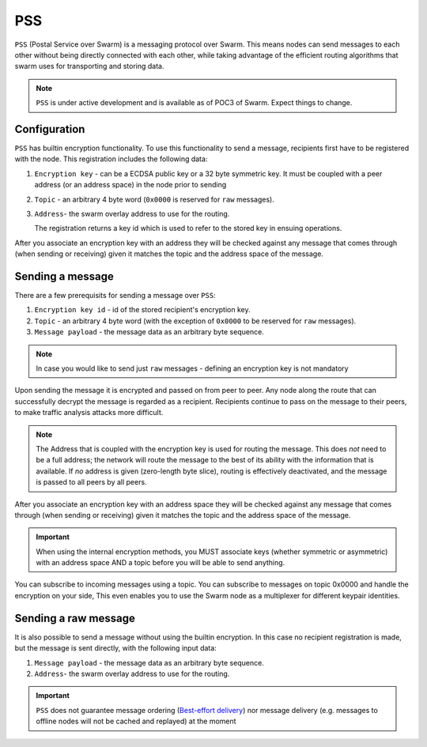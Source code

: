 *********
PSS
*********

``PSS`` (Postal Service over Swarm) is a messaging protocol over Swarm. This means nodes can send messages to each other without being directly connected with each other, while taking advantage of the efficient routing algorithms that swarm uses for transporting and storing data.

.. note::
  ``PSS`` is under active development and is available as of POC3 of Swarm. Expect things to change.


Configuration
---------------

``PSS`` has builtin encryption functionality. To use this functionality to send a message, recipients first have to be registered with the node. This registration includes the following data:

1. ``Encryption key`` - can be a ECDSA public key or a 32 byte symmetric key. It must be coupled with a peer address (or an address space) in the node prior to sending

2. ``Topic`` - an arbitrary 4 byte word (``0x0000`` is reserved for ``raw`` messages).

3. ``Address``- the swarm overlay address to use for the routing.

   The registration returns a key id which is used to refer to the stored key in ensuing operations.

After you associate an encryption key with an address they will be checked against any message that comes through (when sending or receiving) given it matches the topic and the address space of the message.

Sending a message
-------------------

There are a few prerequisits for sending a message over ``PSS``:

1. ``Encryption key id`` - id of the stored recipient's encryption key.

2. ``Topic`` - an arbitrary 4 byte word (with the exception of ``0x0000`` to be reserved for ``raw`` messages).

3. ``Message payload`` - the message data as an arbitrary byte sequence.


.. note:: In case you would like to send just ``raw`` messages - defining an encryption key is not mandatory

Upon sending the message it is encrypted and passed on from peer to peer. Any node along the route that can successfully decrypt the message is regarded as a recipient. Recipients continue to pass on the message to their peers, to make traffic analysis attacks more difficult.

.. note::
  The Address that is coupled with the encryption key is used for routing the message.
  This does *not* need to be a full address; the network will route the message to the best
  of its ability with the information that is available.
  If *no* address is given (zero-length byte slice), routing is effectively deactivated,
  and the message is passed to all peers by all peers.

After you associate an encryption key with an address space they will be checked against any message that comes through (when sending or receiving) given it matches the topic and the address space of the message.

.. important::
  When using the internal encryption methods, you MUST associate keys (whether symmetric or asymmetric) with an address space AND a topic before you will be able to send anything.

You can subscribe to incoming messages using a topic.
You can subscribe to messages on topic 0x0000 and handle the encryption on your side,  This even enables you to use the Swarm node as a multiplexer for different keypair identities.

Sending a raw message
----------------------

It is also possible to send a message without using the builtin encryption. In this case no recipient registration is made, but the message is sent directly, with the following input data:

1. ``Message payload`` - the message data as an arbitrary byte sequence.

2. ``Address``- the swarm overlay address to use for the routing.


.. important::
  ``PSS`` does not guarantee message ordering (`Best-effort delivery <https://en.wikipedia.org/wiki/Best-effort_delivery>`_)
  nor message delivery (e.g. messages to offline nodes will not be cached and replayed) at the moment
